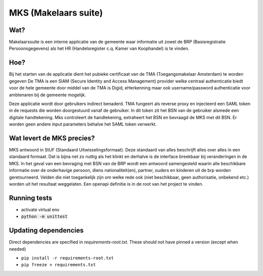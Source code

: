 MKS (Makelaars suite)
---------------------

Wat?
====
Makelaarssuite is een interne applicatie van de gemeente waar informatie uit zowel de BRP (Basisregistratie Persoonsgegevens)
als het HR (Handelsregister c.q. Kamer van Koophandel) is te vinden.

Hoe?
====
Bij het starten van de applicatie dient het pubieke certificaat van de TMA (Toegangsmakelaar Amsterdam) te worden gegeven
De TMA is een SIAM (Secure Identity and Access Management) provider welke centraal authenticatie biedt voor de hele gemeente
door middel van de TMA is Digid, eHerkenning maar ook username/password authenticatie voor ambtenaren bij de gemeente
mogelijk.

Deze applicatie wordt door gebruikers indirect benaderd. TMA fungeert als reverse proxy en injecteerd een SAML token in
de requests die worden doorgestuurd vanaf de gebruiker. In dit token zit het BSN van de gebruiker alsmede een digitale
handtekening. Mks controleert de handtekening, extraheert het BSN en bevraagd de MKS met dit BSN. Er worden geen andere
input parameters behalve het SAML token verwerkt.

Wat levert de MKS precies?
==========================
MKS antwoord in StUF (Standaard Uitwisselingsformaat). Deze standaard van alles beschrijft alles over alles in een
standaard formaat. Dat is bijna net zo nuttig als het klinkt en derhalve is de interface breekbaar bij veranderingen
in de MKS. In het geval van een bevraging met BSN van de BRP wordt een antwoord samengesteld waarin alle beschikbare
informatie over de onderhavige persoon, diens nationaliteit(en), partner, ouders en kinderen uit de brp worden geretourneerd.
Velden die niet toegankelijk zijn om welke rede ook (niet beschikbaar, geen authorisatie, onbekend etc.) worden uit het
resultaat weggelaten.
Een openapi definitie is in de root van het project te vinden.


Running tests
=============
* activate virtual env
* :code:`python -m unittest`


Updating dependencies
=====================
Direct dependencies are specified in `requirements-root.txt`. These should not have pinned a version (except when needed)

* ``pip install -r requirements-root.txt``
* ``pip freeze > requirements.txt``
